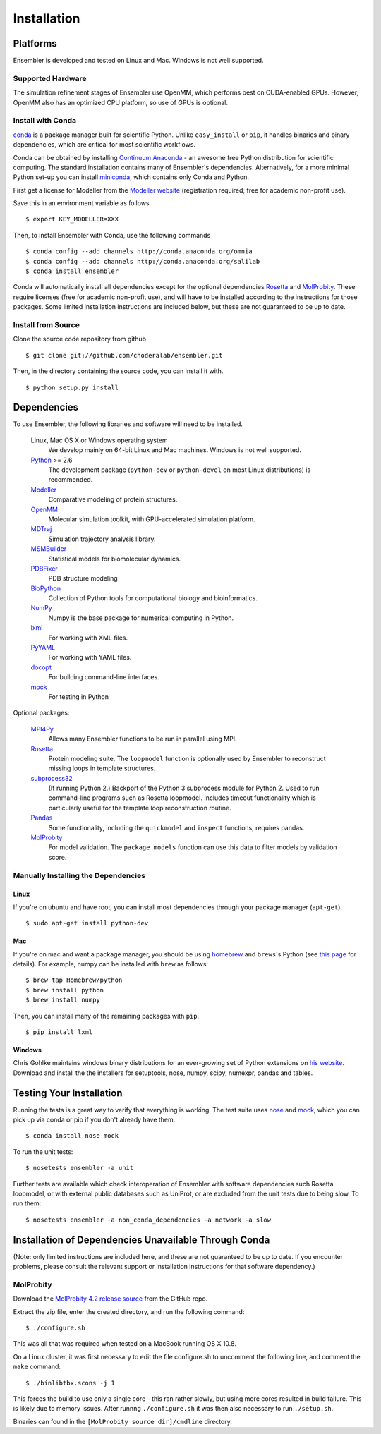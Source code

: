 .. _installation:

************
Installation
************

Platforms
=========

Ensembler is developed and tested on Linux and Mac. Windows is not well supported.

Supported Hardware
------------------
The simulation refinement stages of Ensembler use OpenMM, which performs best on CUDA-enabled GPUs. However, OpenMM also has an optimized CPU platform, so use of GPUs is optional.


Install with Conda
------------------
.. _install-with-conda:

`conda <http://www.continuum.io/blog/conda>`_ is a package manager built for scientific Python. Unlike ``easy_install`` or ``pip``, it handles binaries and binary dependencies, which are critical for most scientific workflows.

Conda can be obtained by installing `Continuum Anaconda <https://store.continuum.io/>`_ - an awesome free Python distribution for scientific computing. The standard installation contains many of Ensembler's dependencies. Alternatively, for a more minimal Python set-up you can install `miniconda <http://conda.pydata.org/miniconda.html>`_, which contains only Conda and Python.

First get a license for Modeller from the `Modeller website <https://salilab.org/modeller/>`_ (registration required; free for academic non-profit use).

Save this in an environment variable as follows ::

  $ export KEY_MODELLER=XXX

Then, to install Ensembler with Conda, use the following commands ::

  $ conda config --add channels http://conda.anaconda.org/omnia
  $ conda config --add channels http://conda.anaconda.org/salilab
  $ conda install ensembler

Conda will automatically install all dependencies except for the optional dependencies `Rosetta <https://www.rosettacommons.org/software>`_ and `MolProbity <http://molprobity.biochem.duke.edu/>`_. These require licenses (free for academic non-profit use), and will have to be installed according to the instructions for those packages. Some limited installation instructions are included below, but these are not guaranteed to be up to date.

Install from Source
-------------------
Clone the source code repository from github ::

  $ git clone git://github.com/choderalab/ensembler.git

Then, in the directory containing the source code, you can install it with. ::

  $ python setup.py install

Dependencies
============

To use Ensembler, the following libraries and software will need to be installed.

    Linux, Mac OS X or Windows operating system
        We develop mainly on 64-bit Linux and Mac machines. Windows is not
        well supported.

    `Python <http://python.org>`_ >= 2.6
        The development package (``python-dev`` or ``python-devel``
        on most Linux distributions) is recommended.

    `Modeller <https://salilab.org/modeller/>`_
        Comparative modeling of protein structures.

    `OpenMM <https://simtk.org/home/openmm>`_
        Molecular simulation toolkit, with GPU-accelerated simulation platform.

    `MDTraj <http://mdtraj.org/>`_
        Simulation trajectory analysis library.

    `MSMBuilder <http://msmbuilder.org/>`_
        Statistical models for biomolecular dynamics.

    `PDBFixer <https://github.com/pandegroup/pdbfixer>`_
        PDB structure modeling

    `BioPython <http://biopython.org/wiki/Main_Page>`_
        Collection of Python tools for computational biology and
        bioinformatics.

    `NumPy <http://numpy.scipy.org/>`_
        Numpy is the base package for numerical computing in Python.

    `lxml <http://lxml.de/>`_
        For working with XML files.

    `PyYAML <http://pyyaml.org/>`_
        For working with YAML files.

    `docopt <http://docopt.org/>`_
        For building command-line interfaces.

    `mock <http://www.voidspace.org.uk/python/mock/>`_
        For testing in Python

Optional packages:

    `MPI4Py <http://mpi4py.scipy.org/>`_
        Allows many Ensembler functions to be run in parallel using MPI.

    `Rosetta <https://www.rosettacommons.org/software>`_
        Protein modeling suite. The ``loopmodel`` function is optionally used
        by Ensembler to reconstruct missing loops in template structures.

    `subprocess32 <https://pypi.python.org/pypi/subprocess32/>`_
        (If running Python 2.)
        Backport of the Python 3 subprocess module for Python 2. Used to run
        command-line programs such as Rosetta loopmodel. Includes timeout
        functionality which is particularly useful for the template loop
        reconstruction routine.

    `Pandas <http://pandas.pydata.org>`_
        Some functionality, including the ``quickmodel`` and ``inspect``
        functions, requires pandas.

    `MolProbity <http://molprobity.biochem.duke.edu/>`_
        For model validation. The ``package_models`` function can use this
        data to filter models by validation score.

Manually Installing the Dependencies
------------------------------------

Linux
++++++
If you're on ubuntu and have root, you can install most dependencies through your package manager (``apt-get``). ::

  $ sudo apt-get install python-dev

Mac
+++
If you're on mac and want a package manager, you should be using `homebrew <http://mxcl.github.io/homebrew/>`_ and ``brews``'s Python (see `this page <https://github.com/mxcl/homebrew/wiki/Homebrew-and-Python>`_ for details). For example, numpy can be installed with ``brew`` as follows: ::

  $ brew tap Homebrew/python
  $ brew install python
  $ brew install numpy

Then, you can install many of the remaining packages with ``pip``. ::

  $ pip install lxml

Windows
+++++++
Chris Gohlke maintains windows binary distributions for an ever-growing
set of Python extensions on `his website <http://www.lfd.uci.edu/~gohlke/pythonlibs/>`_.
Download and install the the installers for setuptools, nose, numpy, scipy, numexpr, pandas and tables.

Testing Your Installation
=========================
Running the tests is a great way to verify that everything is working. The test
suite uses `nose <https://nose.readthedocs.org/en/latest/>`_ and `mock
<http://www.voidspace.org.uk/python/mock/>`_, which you can pick up via
conda or pip if you don't already have them. ::

  $ conda install nose mock

To run the unit tests: ::

  $ nosetests ensembler -a unit

Further tests are available which check interoperation of Ensembler with
software dependencies such Rosetta loopmodel, or with external public
databases such as UniProt, or are excluded from the unit tests due to being
slow. To run them: ::

  $ nosetests ensembler -a non_conda_dependencies -a network -a slow

Installation of Dependencies Unavailable Through Conda
======================================================

(Note: only limited instructions are included here, and these are not guaranteed to be up to date. If you encounter problems, please consult the relevant support or installation instructions for that software dependency.)

MolProbity
----------

Download the `MolProbity 4.2 release source <https://github.com/rlabduke/MolProbity/archive/molprobity_4.2.zip>`_ from the GitHub repo.

Extract the zip file, enter the created directory, and run the following command: ::

  $ ./configure.sh

This was all that was required when tested on a MacBook running OS X 10.8.

On a Linux cluster, it was first necessary to edit the file configure.sh to uncomment the following line, and comment the ``make`` command: ::

  $ ./binlibtbx.scons -j 1

This forces the build to use only a single core - this ran rather slowly, but using more cores resulted in build failure. This is likely due to memory issues. After runnng ``./configure.sh`` it was then also necessary to run ``./setup.sh``.

Binaries can found in the ``[MolProbity source dir]/cmdline`` directory.
